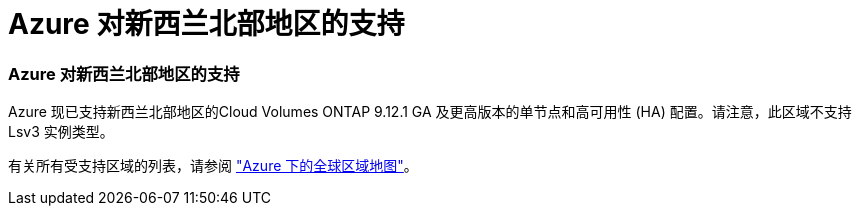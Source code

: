 = Azure 对新西兰北部地区的支持
:allow-uri-read: 




=== Azure 对新西兰北部地区的支持

Azure 现已支持新西兰北部地区的Cloud Volumes ONTAP 9.12.1 GA 及更高版本的单节点和高可用性 (HA) 配置。请注意，此区域不支持 Lsv3 实例类型。

有关所有受支持区域的列表，请参阅 https://bluexp.netapp.com/cloud-volumes-global-regions["Azure 下的全球区域地图"^]。
